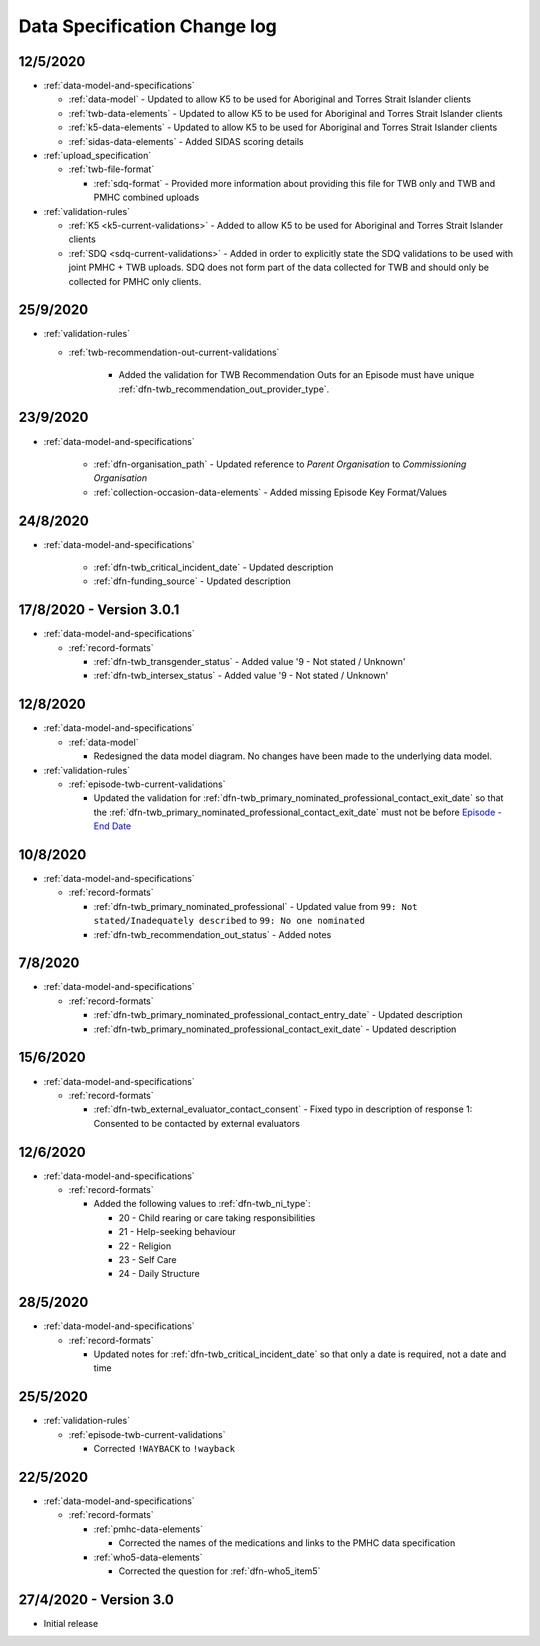 .. _data_spec_changelog:

Data Specification Change log
=============================

12/5/2020
---------

* :ref:`data-model-and-specifications`

  * :ref:`data-model` - Updated to allow K5 to be used for Aboriginal and
    Torres Strait Islander clients

  * :ref:`twb-data-elements` - Updated to allow K5 to be used for Aboriginal and
    Torres Strait Islander clients

  * :ref:`k5-data-elements` - Updated to allow K5 to be used for Aboriginal and
    Torres Strait Islander clients

  * :ref:`sidas-data-elements` - Added SIDAS scoring details

* :ref:`upload_specification`

  * :ref:`twb-file-format`

    * :ref:`sdq-format` - Provided more information about providing this file
      for TWB only and TWB and PMHC combined uploads

* :ref:`validation-rules`

  * :ref:`K5 <k5-current-validations>` - Added to allow K5 to be used for
    Aboriginal and Torres Strait Islander clients

  * :ref:`SDQ <sdq-current-validations>` - Added in order to explicitly state the
    SDQ validations to be used with joint PMHC + TWB uploads. SDQ does not
    form part of the data collected for TWB and should only be collected for
    PMHC only clients.

25/9/2020
---------

* :ref:`validation-rules`

  * :ref:`twb-recommendation-out-current-validations`

     * Added the validation for TWB Recommendation Outs for an Episode must
       have unique :ref:`dfn-twb_recommendation_out_provider_type`.

23/9/2020
---------

* :ref:`data-model-and-specifications`

    * :ref:`dfn-organisation_path` - Updated reference to `Parent Organisation`
      to `Commissioning Organisation`

    * :ref:`collection-occasion-data-elements` - Added missing Episode Key Format/Values

24/8/2020
---------

* :ref:`data-model-and-specifications`

    * :ref:`dfn-twb_critical_incident_date` - Updated description

    * :ref:`dfn-funding_source` - Updated description

17/8/2020 - Version 3.0.1
-------------------------

* :ref:`data-model-and-specifications`

  * :ref:`record-formats`

    * :ref:`dfn-twb_transgender_status` - Added value '9 - Not stated / Unknown'

    * :ref:`dfn-twb_intersex_status` - Added value '9 - Not stated / Unknown'

12/8/2020
---------

* :ref:`data-model-and-specifications`

  * :ref:`data-model`

    * Redesigned the data model diagram. No changes have been made to the
      underlying data model.

* :ref:`validation-rules`

  * :ref:`episode-twb-current-validations`

    * Updated the validation for :ref:`dfn-twb_primary_nominated_professional_contact_exit_date`
      so that the :ref:`dfn-twb_primary_nominated_professional_contact_exit_date`
      must not be before `Episode - End Date <https://docs.pmhc-mds.com/projects/data-specification/en/latest/data-model-and-specifications.html#episode-end-date>`_


10/8/2020
---------

* :ref:`data-model-and-specifications`

  * :ref:`record-formats`

    * :ref:`dfn-twb_primary_nominated_professional` - Updated value from
      ``99: Not stated/Inadequately described`` to ``99: No one nominated``

    * :ref:`dfn-twb_recommendation_out_status` - Added notes

7/8/2020
--------

* :ref:`data-model-and-specifications`

  * :ref:`record-formats`

    * :ref:`dfn-twb_primary_nominated_professional_contact_entry_date` -
      Updated description

    * :ref:`dfn-twb_primary_nominated_professional_contact_exit_date` -
      Updated description

15/6/2020
---------

* :ref:`data-model-and-specifications`

  * :ref:`record-formats`

    * :ref:`dfn-twb_external_evaluator_contact_consent` - Fixed typo in
      description of response 1: Consented to be contacted by external
      evaluators

12/6/2020
---------

* :ref:`data-model-and-specifications`

  * :ref:`record-formats`

    * Added the following values to :ref:`dfn-twb_ni_type`:

      * 20 - Child rearing or care taking responsibilities
      * 21 - Help-seeking behaviour
      * 22 - Religion
      * 23 - Self Care
      * 24 - Daily Structure

28/5/2020
---------

* :ref:`data-model-and-specifications`

  * :ref:`record-formats`

    * Updated notes for :ref:`dfn-twb_critical_incident_date` so that only a date
      is required, not a date and time

25/5/2020
---------

* :ref:`validation-rules`

  * :ref:`episode-twb-current-validations`

    * Corrected ``!WAYBACK`` to ``!wayback``

22/5/2020
---------

* :ref:`data-model-and-specifications`

  * :ref:`record-formats`

    * :ref:`pmhc-data-elements`

      * Corrected the names of the medications and links to the PMHC data
        specification

    * :ref:`who5-data-elements`

      * Corrected the question for :ref:`dfn-who5_item5`

27/4/2020 - Version 3.0
-----------------------

* Initial release
